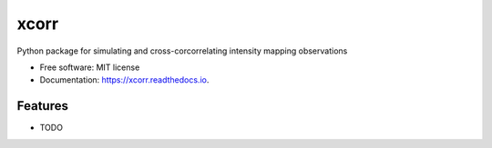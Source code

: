 =====
xcorr
=====


.. image:: https://img.shields.io/pypi/v/xcorr.svg
        :target: https://pypi.python.org/pypi/xcorr

.. image:: https://img.shields.io/travis/tyler-a-cox/xcorr.svg
        :target: https://travis-ci.com/tyler-a-cox/xcorr

.. image:: https://readthedocs.org/projects/xcorr/badge/?version=latest
        :target: https://xcorr.readthedocs.io/en/latest/?version=latest
        :alt: Documentation Status
.. image:: https://img.shields.io/badge/code%20style-black-000000.svg
    :target: https://github.com/ambv/black




Python package for simulating and cross-corcorrelating intensity mapping observations


* Free software: MIT license
* Documentation: https://xcorr.readthedocs.io.


Features
--------

* TODO
